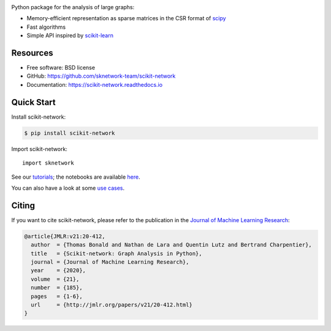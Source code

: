 .. image:: https://perso.telecom-paristech.fr/bonald/logo_sknetwork.png
    :align: right
    :width: 100px
    :alt: logo sknetwork



.. image:: https://img.shields.io/pypi/v/scikit-network.svg
        :target: https://pypi.python.org/pypi/scikit-network

.. image:: https://github.com/sknetwork-team/scikit-network/actions/workflows/ci_checks.yml/badge.svg
        :target: https://github.com/sknetwork-team/scikit-network/actions/workflows/ci_checks.yml

.. image:: https://readthedocs.org/projects/scikit-network/badge/?version=latest
        :target: https://scikit-network.readthedocs.io/en/latest/?badge=latest
        :alt: Documentation Status

.. image:: https://codecov.io/gh/sknetwork-team/scikit-network/branch/master/graph/badge.svg
        :target: https://codecov.io/gh/sknetwork-team/scikit-network

.. image:: https://img.shields.io/pypi/pyversions/scikit-network.svg
        :target: https://pypi.python.org/pypi/scikit-network

Python package for the analysis of large graphs:

* Memory-efficient representation as sparse matrices in the CSR format of scipy_
* Fast algorithms
* Simple API inspired by scikit-learn_

.. _scipy: https://www.scipy.org
.. _scikit-learn: https://scikit-learn.org/

Resources
---------

* Free software: BSD license
* GitHub: https://github.com/sknetwork-team/scikit-network
* Documentation: https://scikit-network.readthedocs.io


Quick Start
-----------

Install scikit-network:

.. code-block:: console

    $ pip install scikit-network

Import scikit-network::

    import sknetwork

See our `tutorials <https://scikit-network.readthedocs.io/en/latest/tutorials/data/index.html>`_;
the notebooks are available `here <https://github.com/sknetwork-team/scikit-network/tree/master/docs/tutorials>`_.

You can also have a look at some `use cases <https://scikit-network.readthedocs.io/en/latest/use_cases/text.html>`_.

Citing
------

If you want to cite scikit-network, please refer to the publication in
the `Journal of Machine Learning Research <https://jmlr.org>`_:

.. code::

    @article{JMLR:v21:20-412,
      author  = {Thomas Bonald and Nathan de Lara and Quentin Lutz and Bertrand Charpentier},
      title   = {Scikit-network: Graph Analysis in Python},
      journal = {Journal of Machine Learning Research},
      year    = {2020},
      volume  = {21},
      number  = {185},
      pages   = {1-6},
      url     = {http://jmlr.org/papers/v21/20-412.html}
    }
